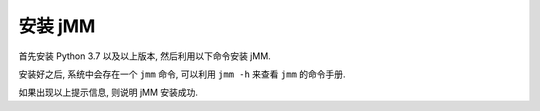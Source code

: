 安装 jMM
========

首先安装 Python 3.7 以及以上版本, 然后利用以下命令安装 jMM.

.. bash::
   :norun:

    pip3 install jmm

安装好之后, 系统中会存在一个 ``jmm`` 命令, 可以利用 ``jmm -h`` 来查看 ``jmm`` 的命令手册.

.. bash::
   :real_cmd: {python} -m jmm -h

    jmm -h

如果出现以上提示信息, 则说明 jMM 安装成功.

.. bash::

    pwd

.. bash::

    ls -l
